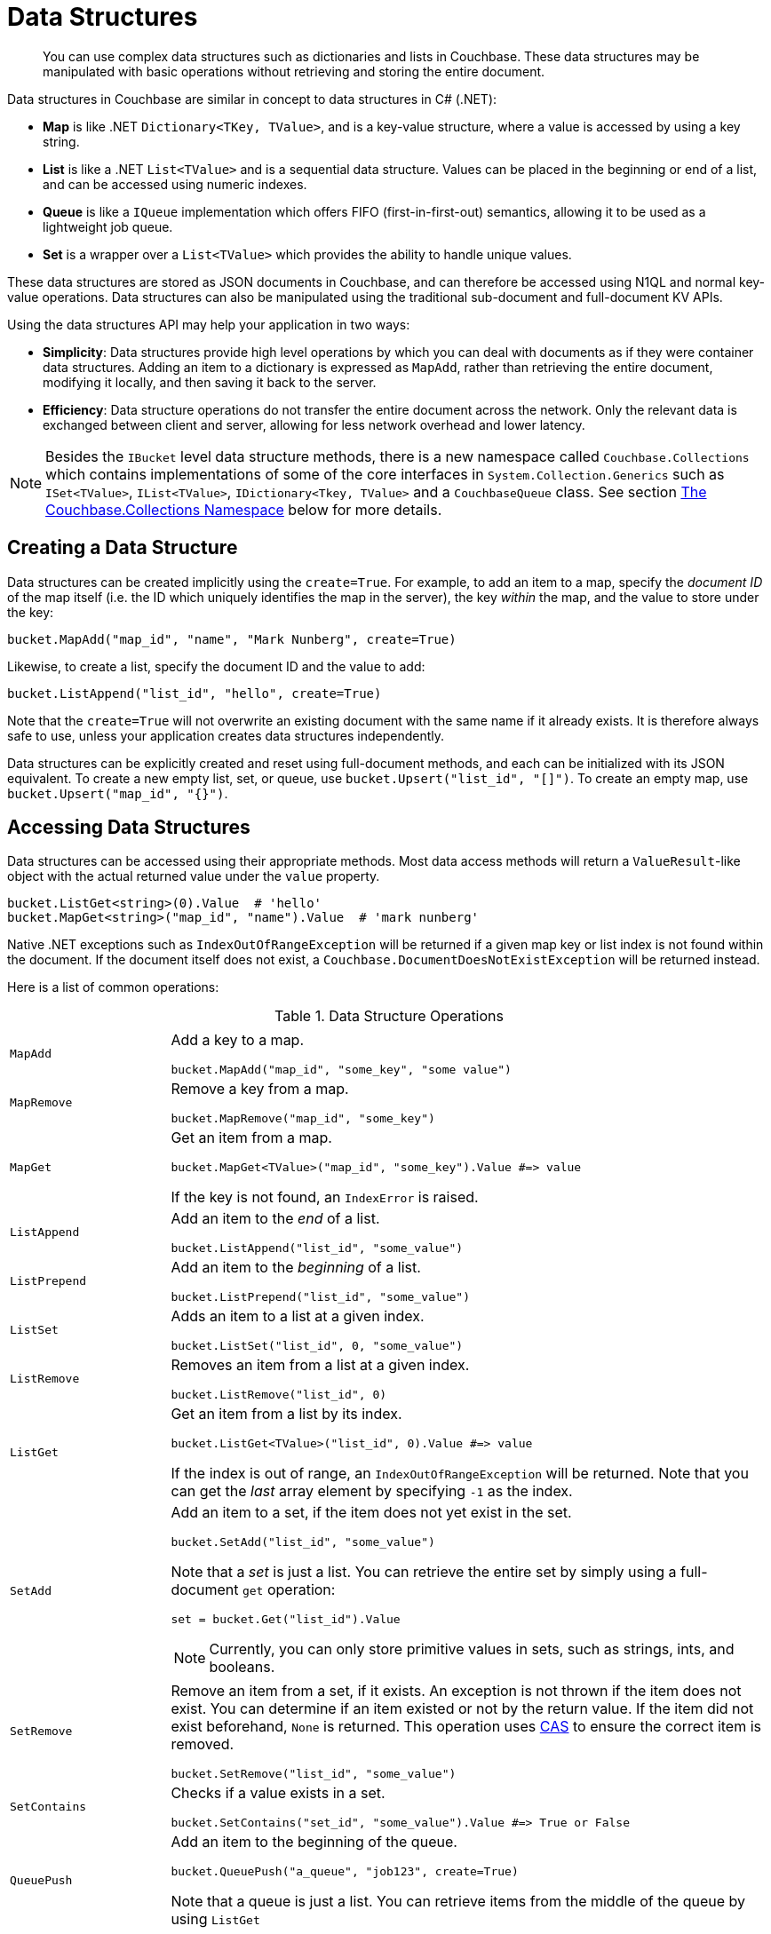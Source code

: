 = Data Structures
:page-aliases: concept-docs:data-model,ref:data-structures

[abstract]
You can use complex data structures such as dictionaries and lists in Couchbase.
These data structures may be manipulated with basic operations without retrieving and storing the entire document.

Data structures in Couchbase are similar in concept to data structures in C# (.NET):

* *Map* is like .NET `Dictionary<TKey, TValue>`, and is a key-value structure, where a value is accessed by using a key string.
* *List* is like a .NET `List<TValue>` and is a sequential data structure.
Values can be placed in the beginning or end of a list, and can be accessed using numeric indexes.
* *Queue* is like a `IQueue` implementation which offers FIFO (first-in-first-out) semantics, allowing it to be used as a lightweight job queue.
* *Set* is a wrapper over a `List<TValue>` which provides the ability to handle unique values.

These data structures are stored as JSON documents in Couchbase, and can therefore be accessed using N1QL and normal key-value operations.
Data structures can also be manipulated using the traditional sub-document and full-document KV APIs.

Using the data structures API may help your application in two ways:

* *Simplicity*: Data structures provide high level operations by which you can deal with documents as if they were container data structures.
Adding an item to a dictionary is expressed as `MapAdd`, rather than retrieving the entire document, modifying it locally, and then saving it back to the server.
* *Efficiency*: Data structure operations do not transfer the entire document across the network.
Only the relevant data is exchanged between client and server, allowing for less network overhead and lower latency.

NOTE: Besides the [.api]`IBucket` level data structure methods, there is a new namespace called [.api]`Couchbase.Collections` which contains implementations of some of the core interfaces in [.api]`System.Collection.Generics` such as [.api]`ISet<TValue>`, [.api]`IList<TValue>`, [.api]`IDictionary<Tkey, TValue>` and a [.api]`CouchbaseQueue` class.
See section <<couchbase-collections,The Couchbase.Collections Namespace>> below for more details.

== Creating a Data Structure

Data structures can be created implicitly using the [.opt]`create=True`.
For example, to add an item to a map, specify the _document ID_ of the map itself (i.e.
the ID which uniquely identifies the map in the server), the key _within_ the map, and the value to store under the key:

[source,csharp]
----
bucket.MapAdd("map_id", "name", "Mark Nunberg", create=True)
----

Likewise, to create a list, specify the document ID and the value to add:

[source,csharp]
----
bucket.ListAppend("list_id", "hello", create=True)
----

Note that the [.opt]`create=True` will not overwrite an existing document with the same name if it already exists.
It is therefore always safe to use, unless your application creates data structures independently.

Data structures can be explicitly created and reset using full-document methods, and each can be initialized with its JSON equivalent.
To create a new empty list, set, or queue, use `bucket.Upsert("list_id", "[]")`.
To create an empty map, use `bucket.Upsert("map_id", "{}")`.

== Accessing Data Structures

Data structures can be accessed using their appropriate methods.
Most data access methods will return a [.api]`ValueResult`-like object with the actual returned value under the [.var]`value` property.

[source,csharp]
----
bucket.ListGet<string>(0).Value  # 'hello'
bucket.MapGet<string>("map_id", "name").Value  # 'mark nunberg'
----

Native .NET exceptions such as [.api]`IndexOutOfRangeException` will be returned if a given map key or list index is not found within the document.
If the document itself does not exist, a [.api]`Couchbase.DocumentDoesNotExistException` will be returned instead.

Here is a list of common operations:

.Data Structure Operations
[cols="25,94"]
|===
| |

| [.api]`MapAdd`
a|
Add a key to a map.

[source,csharp]
----
bucket.MapAdd("map_id", "some_key", "some value")
----

| [.api]`MapRemove`
a|
Remove a key from a map.

[source,csharp]
----
bucket.MapRemove("map_id", "some_key")
----

| [.api]`MapGet`
a|
Get an item from a map.

[source,csharp]
----
bucket.MapGet<TValue>("map_id", "some_key").Value #=> value
----

If the key is not found, an [.api]`IndexError` is raised.

| [.api]`ListAppend`
a|
Add an item to the _end_ of a list.

[source,csharp]
----
bucket.ListAppend("list_id", "some_value")
----

| [.api]`ListPrepend`
a|
Add an item to the _beginning_ of a list.

[source,csharp]
----
bucket.ListPrepend("list_id", "some_value")
----

| [.api]`ListSet`
a|
Adds an item to a list at a given index.

[source,csharp]
----
bucket.ListSet("list_id", 0, "some_value")
----

| [.api]`ListRemove`
a|
Removes an item from a list at a given index.

[source,csharp]
----
bucket.ListRemove("list_id", 0)
----

| [.api]`ListGet`
a|
Get an item from a list by its index.

[source,csharp]
----
bucket.ListGet<TValue>("list_id", 0).Value #=> value
----

If the index is out of range, an [.api]`IndexOutOfRangeException` will be returned.
Note that you can get the _last_ array element by specifying `-1` as the index.

| [.api]`SetAdd`
a|
Add an item to a set, if the item does not yet exist in the set.

[source,csharp]
----
bucket.SetAdd("list_id", "some_value")
----

Note that a _set_ is just a list.
You can retrieve the entire set by simply using a full-document [.api]`get` operation:

[source,csharp]
----
set = bucket.Get("list_id").Value
----

NOTE: Currently, you can only store primitive values in sets, such as strings, ints, and booleans.

| [.api]`SetRemove`
a|
Remove an item from a set, if it exists.
An exception is not thrown if the item does not exist.
You can determine if an item existed or not by the return value.
If the item did not exist beforehand, `None` is returned.
This operation uses xref:concurrent-mutations-cluster.adoc[CAS] to ensure the correct item is removed.

[source,csharp]
----
bucket.SetRemove("list_id", "some_value")
----

| [.api]`SetContains`
a|
Checks if a value exists in a set.

[source,csharp]
----
bucket.SetContains("set_id", "some_value").Value #=> True or False
----

| [.api]`QueuePush`
a|
Add an item to the beginning of the queue.

[source,csharp]
----
bucket.QueuePush("a_queue", "job123", create=True)
----

Note that a queue is just a list.
You can retrieve items from the middle of the queue by using [.api]`ListGet`

| [.api]`QueuePop`
a|
Remove an item from the end of the queue and return it.
This operation uses xref:concurrent-mutations-cluster.adoc[CAS] to ensure no two processs can retrieve the same item.

[source,csharp]
----
item = bucket.QueuePop("a_queue").Value #=> 'job123'
----

If the queue is empty, then a [.api]`couchbase.exceptions.QueueEmpty` error is thrown.

| [.api]`MapSize`, [.api]`ListSize`, [.api]`SetSize`, [.api]`QueueSize`
a|
These methods get the length of the data structure.
For maps, this is the number of key-value pairs inside the map.
For lists, queues, and sets, this is the number of elements in the structure.

[source,csharp]
----
len = bucket.ListSize('a_list').Value #=> 42
----
|===

Note that there are only *two* basic types: map and list.
Types such as _queue_ and _set_ are merely derivatives of _list_.

== Data Structures and Key-Value APIs

Data structures can be accessed using key-value APIs as well.
In fact, the data structure API is actually a client-side wrapper _around_ the key-value and sub-document API.
Most of the data structure APIs wrap the sub-document API directly.

NOTE: Because the data structure API is just a wrapper around the various key-value APIs, you are free to switch between them in your code.

[#couchbase-collections]
== The Couchbase.Collections Namespace

In addition to the [.api]`IBucket` level methods for working with Data Structures, the .NET SDK also has implementations of [.api]`System.Collection.Generic` interfaces for Sets, Lists, Queues and Dictionaries.
Instead of maintaining in-memory storage, these implementations persist to Couchbase Server as a JSON document as the structure is modified.

NOTE: These classes are idiomatic to the .NET framework and thus are available to the SDK.
Other SDKs may or may not support equivalents and/or have implementations that are platform idiomatic.

== [.api]`CouchbaseSet<TValue>`

This class is an implementation of [.api]`ISet<TValue>` and represents a set, which is a data structure that can store certain values in any order without duplicates.
The underlying storage medium is a JSON document with a single array: "[]".
The CouchbaseSet supports the following operations:

[cols="100,167"]
|===
| *Method*
| *Description*

| [.api]`GetEnumerator`
| Returns an enumerator that iterates through the collection.

| [.api]`Add(TValue)`
| Adds a value to the set.

| [.api]`Clear()`
| Removes all values from the set.

| [.api]`Contains(TValue)`
| Checks if an item exists within the set.

| [.api]`CopyTo(TArray, startIndex)`
| Copies the set to another array at a given index.

| [.api]`Remove(TValue)`
| Removes an item from the set.

| [.api]`Count`
| Returns the total number of items in the set.

| [.api]`SetEquals(IEnumerable<Tvalue>)`
| Compares two sets.

| [.api]`Overlaps(IEnumerable<Tvalue>)`
| Determines whether the current set overlaps with the specified collection.

| [.api]`IsSupersetOf(IEnumerable<TValue>)`
| Determines whether the current set is a superset of a specified collection.

| [.api]`IsSubsetOf(IEnumerable<TValue> other)`
| Determines whether a set is a subset of a specified collection.

| [.api]`SymmetricExceptWith(IEnumerable<TValue>)`
| Modifies the current set so that it contains only elements that are present either in the current set or in the specified collection, but not both.

| [.api]`ExceptWith(IEnumerable<TValue>)`
| Removes all elements in the specified collection from the current set.

| [.api]`IntersectWith(IEnumerable<TValue>)`
| Modifies the current set so that it contains only elements that are also in a specified collection.

| [.api]`UnionWith(IEnumerable<TValue>)`
| Modifies the current set so that it contains all elements that are present in the current set, in the specified collection, or in both.
|===

Here is an example of using the [.api]`CouchbaseSet`:

[source,csharp]
----
public class Poco
{
    public string Key { get; set; }
    public string Name { get; set; }
    protected bool Equals(Poco other)
    {
        return string.Equals(Key, other.Key, StringComparison.OrdinalIgnoreCase);
    }
    public override bool Equals(object obj)
    {
        if (ReferenceEquals(null, obj)) return false;
        if (ReferenceEquals(this, obj)) return true;
        if (obj.GetType() != this.GetType()) return false;
        return Equals((Poco) obj);
    }
    public override int GetHashCode()
    {
        return (Key != null ? StringComparer.OrdinalIgnoreCase.GetHashCode(Key) : 0);
    }
}

var collection = new CouchbaseSet<Poco>(_bucket, "pocos");
collection.Add(new Poco { Key = "poco1", Name = "Poco-pica" });
collection.Remove(new Poco {Key = "poco1", Name = "Poco-pica"});

var exists = collection.Contains(new Poco {Key = "poco1", Name = "Poco-pica"});
foreach(var poco in collection){ Console.WriteLine(poco);}
----

The Poco class overrides [.api]`Equals()` and [.api]`GetHashCode()` will be used henceforth in each example.

== CouchbaseDictionary<TKey, TValue>

The [.api]`CouchbaseDictionary` class is an implementation of [.api]`IDictionary<TKey, TValue>` which stores its values as a hash map in a JSON document in Couchbase.
It supports the following operations:

[cols="50,67"]
|===
| *Method*
| *Description*

| [.api]`Key`
| Gets the key for this document.

| [.api]`GetEnumerator()`
| Returns an enumerator that iterates through the collection.

| [.api]`Add(KeyValuePair<TKey, TValue>)`
| Adds an item to the hash map.

| [.api]`Clear()`
| Removes all items from the hash map.

| [.api]`Contains(KeyValuePair<TKey, TValue>)`
| Determines if an item exists within the hash map.

| [.api]`CopyTo(KeyValuePair<TKey, TValue>[], arrayIndex)`
| Copies the values to an array starting at an index.

| [.api]`Remove(KeyValuePair<TKey, TValue> item)`
| Removes an item from the hash map.

| [.api]`Count`
| Returns the total number of items into the hash map.

| [.api]`Add(TKey key, TValue value)`
| Adds an item to the hash map.

| [.api]`Remove(TKey key)`
| Removes an item from the hash map.

| [.api]`TryGetValue(TKey key, out TValue value)`
| Gets a value from the hash map at a given key.

| [.api]`this[TKey key]`
| Indexer - gets a value from the hash map at a given key.

| Keys[.api]````
| Get all of the keys in the document.

| [.api]`Values`
| Get all of the values in the document.
|===

Here is an example using the CouchbaseDictionary<TKey, TValue>:

[source,csharp]
----
var dictionary = new CouchbaseDictionary<string, Poco>(_bucket, key);
dictionary.Add("somekey1", new Poco { Name = "poco1" });
dictionary.Add("somekey2", new Poco { Name = "poco2" });
var removed = dictionary.Remove("somekey2");

foreach(var kv in dictionary)
{
    Console.WriteLine("{0}=>{1}", kv.Key, kv.Value);
}
----

== CouchbaseList<TValue>

The [.api]`CouchbaseList<TValue>` is an implementation of [.api]`IList<TValue>` and represents a list of items including duplicates.
It supports the following operations:

[cols="20925,47888"]
|===
| *Method*
| *Description*

| [.api]`Key`
| Gets the key for this document.

| [.api]`Add(T item)`
| Adds an item to the list.

| [.api]`GetEnumerator()`
| Returns an enumerator that iterates through the collection.

| [.api]`Contains(T item)`
| Determines if an item exists in the list.

| [.api]`Remove(T item)`
| Removes an item from the list.

| [.api]`IndexOf(T item)`
| Gets the index of an item in the list.

| [.api]`Insert(int index, T item)`
| Inserts an item into the list at a given index.

| [.api]`RemoveAt(int index)`
| Removes an item from the list at a given index.

| [.api]`this[int index]`
| Indexer - gets an item in the list at a given index.

| [.api]`Get(int index)`
| Gets an item in the list at a given index.

| [.api]`Clear()`
| Removes all items from the list.

| [.api]`Count`
| Returns the total number of items into the list.
|===

Here is an example using the [.api]`CouchbaseList<TValue>`:

[source,csharp]
----
var collection = new CouchbaseList<Poco>(_bucket, "BucketListTests_Test_Enumeration");

var numItems = 5;
for (var i = 0; i < numItems; i++)
{
    collection.Add(new Poco {Key = "poco"+i, Name = "Poco-pica"+i});
}

foreach (var poco in collection)
{
    Console.WriteLine(poco);
}
----

== CouchbaseQueue<TValue>

The [.api]`CouchbaseQueue<TValue>` is an implementation of a Queue data structure and offers similar functionality to [.api]`System.Collections.Generic.Queue<TValue>`.
It offers the following operations:

[cols="111,100"]
|===
| *Method*
| *Description*

| [.api]`Key`
| Gets the key for this document.

| [.api]`GetEnumerator()`
| Returns an enumerator that iterates through the collection.

| [.api]`Clear()`
| Removes all items from the queue.

| [.api]`CopyTo(KeyValuePair<TKey, TValue>[], arrayIndex)`
| Copies the values to an array starting at an index.

| [.api]`Dequeue()`
| Removes and returns the object at the beginning of the queue.
This operation uses xref:concurrent-mutations-cluster.adoc[CAS] to ensure no two calls gets the same item.

| [.api]`Enqueue(T item)`
| Adds an object to the end of the queue.

| [.api]`Peek()`
| Returns the object at the beginning of the queue without removing it.
|===

Here is an example of using the [.api]`CouchbaseQueue<TValue>`:

[source,csharp]
----
var queue = new CouchbaseQueue<Poco>(_bucket, key);
queue.Enqueue(new Poco { Name = "pcoco1" });
queue.Enqueue(new Poco { Name = "pcoco2" });
queue.Enqueue(new Poco { Name = "pcoco3" });

var item = queue.Peek();
Console.WriteLine(item);
----

== Concurrency

Where appropriate, all of operations on the [.api]`IBucket` level and the implementations in [.api]`Couchbase.Collections` utilise the xref:concurrent-mutations-cluster.adoc[CAS] (Compare and Swap) value when manipulating data to ensure that two different processes do not manipulate the same data at the same time.
For example: when using [.api]`QueuePop`, two threads could not receive the same item.
